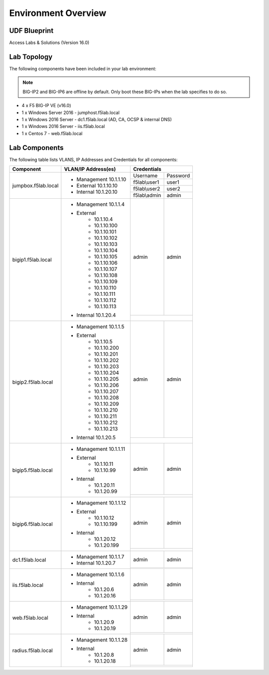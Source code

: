 Environment Overview
=====================


UDF Blueprint
-----------------

Access Labs & Solutions (Version 16.0)

Lab Topology
--------------

|image000|


The following components have been included in your lab environment:


.. Note:: BIG-IP2  and BIG-IP6 are offline by default.  Only boot these BIG-IPs when the lab specifies to do so.


- 4 x F5 BIG-IP VE (v16.0)
- 1 x Windows Server 2016 - jumphost.f5lab.local
- 1 x Windows 2016 Server - dc1.f5lab.local (AD, CA, OCSP & internal DNS) 
- 1 x Windows 2016 Server - iis.f5lab.local
- 1 x Centos 7 - web.f5lab.local

Lab Components
--------------------

The following table lists VLANS, IP Addresses and Credentials for all
components:


+------------------------+-------------------------+-----------------------------+
| Component              | VLAN/IP Address(es)     |           Credentials       |
+========================+=========================+================+============+
| jumpbox.f5lab.local    | - Management 10.1.1.10  | Username       | Password   |
|                        | - External   10.1.10.10 +----------------+------------+
|                        | - Internal   10.1.20.10 | f5lab\\user1   |     user1  |                  
|                        |                         +----------------+------------+
|                        |                         | f5lab\\user2   |     user2  |
|                        |                         +----------------+------------+    
|                        |                         | f5lab\\admin   |     admin  | 
+------------------------+-------------------------+----------------+------------+
| bigip1.f5lab.local     | - Management 10.1.1.4   |  admin         |  admin     |
|                        | - External              +----------------+------------+
|                        |     - 10.1.10.4         |                             |
|                        |     - 10.1.10.100       |                             |
|                        |     - 10.1.10.101       |                             |
|                        |     - 10.1.10.102       |                             |
|                        |     - 10.1.10.103       |                             |
|                        |     - 10.1.10.104       |                             |
|                        |     - 10.1.10.105       |                             |
|                        |     - 10.1.10.106       |                             |
|                        |     - 10.1.10.107       |                             |
|                        |     - 10.1.10.108       |                             |
|                        |     - 10.1.10.109       |                             |
|                        |     - 10.1.10.110       |                             |
|                        |     - 10.1.10.111       |                             |
|                        |     - 10.1.10.112       |                             |
|                        |     - 10.1.10.113       |                             |
|                        | - Internal   10.1.20.4  |                             |
+------------------------+-------------------------+----------------+------------+
| bigip2.f5lab.local     | - Management 10.1.1.5   | admin          |  admin     |
|                        | - External              +----------------+------------+
|                        |     - 10.1.10.5         |                             |
|                        |     - 10.1.10.200       |                             |
|                        |     - 10.1.10.201       |                             |
|                        |     - 10.1.10.202       |                             |
|                        |     - 10.1.10.203       |                             |
|                        |     - 10.1.10.204       |                             |
|                        |     - 10.1.10.205       |                             |
|                        |     - 10.1.10.206       |                             |
|                        |     - 10.1.10.207       |                             |
|                        |     - 10.1.10.208       |                             |
|                        |     - 10.1.10.209       |                             |
|                        |     - 10.1.10.210       |                             |
|                        |     - 10.1.10.211       |                             |
|                        |     - 10.1.10.212       |                             |
|                        |     - 10.1.10.213       |                             |
|                        | - Internal   10.1.20.5  |                             |
+------------------------+-------------------------+----------------+------------+
| bigip5.f5lab.local     | - Management 10.1.1.11  | admin          |  admin     |
|                        |                         +----------------+------------+
|                        | - External              |                             |
|                        |     - 10.1.10.11        |                             |
|                        |     - 10.1.10.99        |                             |
|                        | - Internal              |                             |
|                        |     - 10.1.20.11        |                             |
|                        |     - 10.1.20.99        |                             |
+------------------------+-------------------------+----------------+------------+
| bigip6.f5lab.local     | - Management 10.1.1.12  | admin          |  admin     |
|                        |                         +----------------+------------+
|                        | - External              |                             |
|                        |     - 10.1.10.12        |                             |
|                        |     - 10.1.10.199       |                             |
|                        | - Internal              |                             |
|                        |     - 10.1.20.12        |                             |
|                        |     - 10.1.20.199       |                             |
+------------------------+-------------------------+----------------+------------+
| dc1.f5lab.local        | - Management 10.1.1.7   |    admin       |  admin     |
|                        | - Internal   10.1.20.7  +----------------+------------+  
|                        |                         |                             |
+------------------------+-------------------------+----------------+------------+
| iis.f5lab.local        | - Management 10.1.1.6   |   admin        |  admin     |
|                        | - Internal              +----------------+------------+                         
|                        |    - 10.1.20.6          |                             |
|                        |    - 10.1.20.16         |                             |
+------------------------+-------------------------+----------------+------------+
| web.f5lab.local        | - Management 10.1.1.29  |  admin         |   admin    |
|                        | - Internal              +----------------+------------+
|                        |    - 10.1.20.9          |                             |
|                        |    - 10.1.20.19         |                             |
+------------------------+-------------------------+----------------+------------+
| radius.f5lab.local     | - Management 10.1.1.28  |      admin     |   admin    |
|                        | - Internal              +----------------+------------+                   
|                        |    - 10.1.20.8          |                             |
|                        |    - 10.1.20.18         |                             |
+------------------------+-------------------------+-----------------------------+

.. |image000| image:: media/intro/000.png



